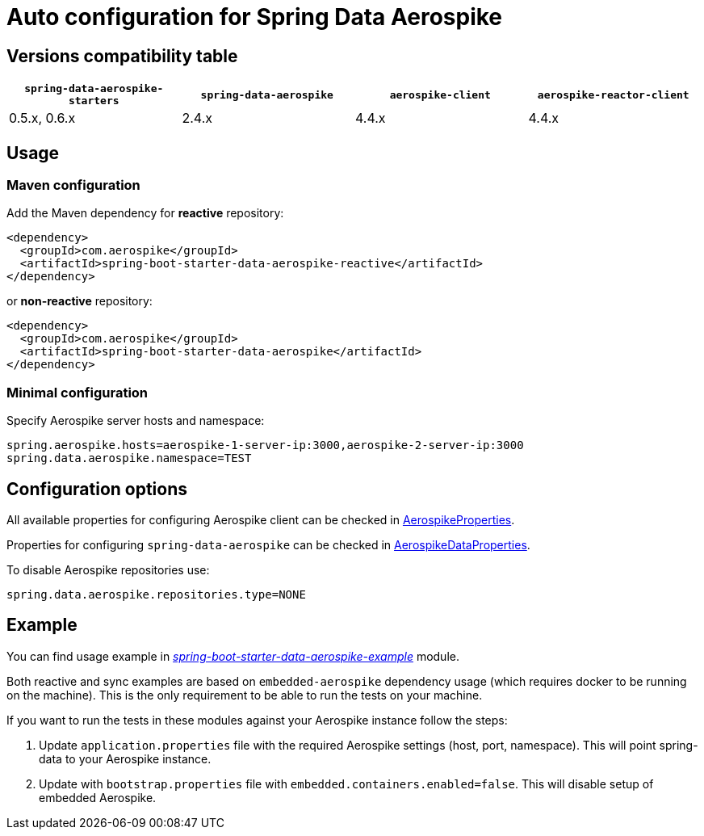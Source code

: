 =  Auto configuration for Spring Data Aerospike

:repo-master: https://github.com/aerospike-community/spring-data-aerospike-starters/blob/master

== Versions compatibility table

|===
|`spring-data-aerospike-starters` |`spring-data-aerospike` |`aerospike-client` |`aerospike-reactor-client`

|0.5.x, 0.6.x
|2.4.x
|4.4.x
|4.4.x
|===

== Usage

=== Maven configuration

Add the Maven dependency for **reactive** repository:

[source,xml]
----
<dependency>
  <groupId>com.aerospike</groupId>
  <artifactId>spring-boot-starter-data-aerospike-reactive</artifactId>
</dependency>
----

or **non-reactive** repository:

[source,xml]
----
<dependency>
  <groupId>com.aerospike</groupId>
  <artifactId>spring-boot-starter-data-aerospike</artifactId>
</dependency>
----

=== Minimal configuration

Specify Aerospike server hosts and namespace:

[source,properties]
----
spring.aerospike.hosts=aerospike-1-server-ip:3000,aerospike-2-server-ip:3000
spring.data.aerospike.namespace=TEST
----

== Configuration options

All available properties for configuring Aerospike client can be checked in {repo-master}/spring-boot-autoconfigure-data-aerospike/src/main/java/org/springframework/boot/autoconfigure/aerospike/AerospikeProperties.java[AerospikeProperties].

Properties for configuring `spring-data-aerospike` can be checked in {repo-master}/spring-boot-autoconfigure-data-aerospike/src/main/java/org/springframework/boot/autoconfigure/data/aerospike/AerospikeDataProperties.java[AerospikeDataProperties].

To disable Aerospike repositories use:
[source,properties]
----
spring.data.aerospike.repositories.type=NONE
----

== Example

You can find usage example in {repo-master}/spring-boot-starter-data-aerospike-example[_spring-boot-starter-data-aerospike-example_] module.

Both reactive and sync examples are based on `embedded-aerospike` dependency usage (which requires docker to be running on the machine). This is the only requirement to be able to run the tests on your machine.

If you want to run the tests in these modules against your Aerospike instance follow the steps:

. Update `application.properties` file with the required Aerospike settings (host, port, namespace). This will point spring-data to your Aerospike instance.
. Update with `bootstrap.properties` file with `embedded.containers.enabled=false`. This will disable setup of embedded Aerospike.
